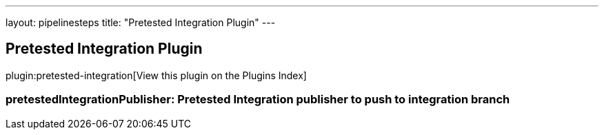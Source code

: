 ---
layout: pipelinesteps
title: "Pretested Integration Plugin"
---

:notitle:
:description:
:author:
:email: jenkinsci-users@googlegroups.com
:sectanchors:
:toc: left

== Pretested Integration Plugin

plugin:pretested-integration[View this plugin on the Plugins Index]

=== +pretestedIntegrationPublisher+: Pretested Integration publisher to push to integration branch
++++
<ul></ul>


++++
